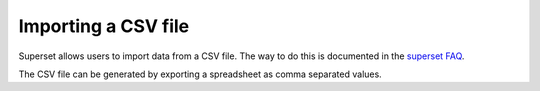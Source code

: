 .. _importing_csv:

====================
Importing a CSV file
====================

Superset allows users to import data from a CSV file. The way to do this is
documented in the `superset FAQ <https://superset.apache.org/faq
.html#can-i-upload-and-visualize-csv-data>`__.

The CSV file can be generated by exporting a spreadsheet as comma separated
values.
